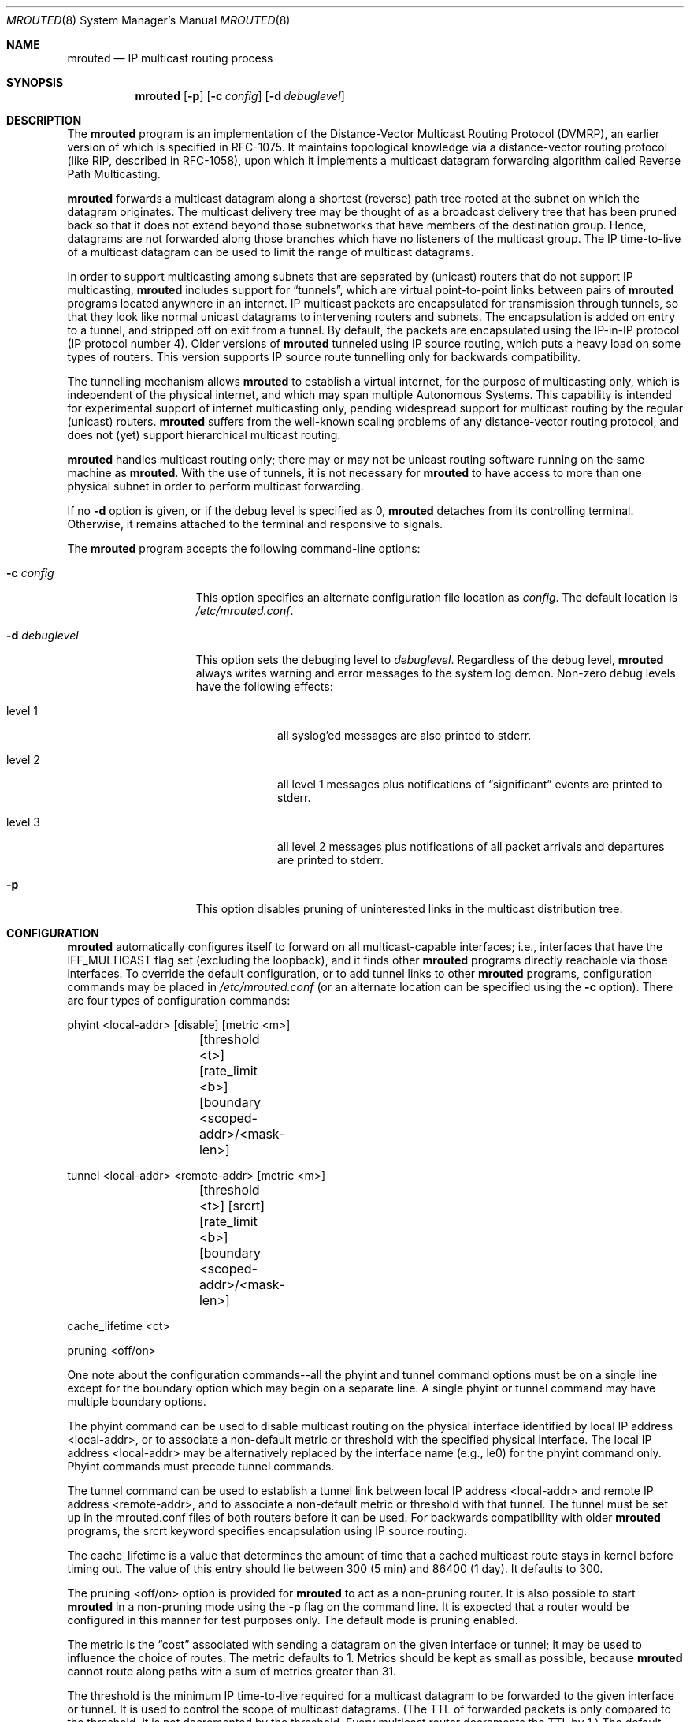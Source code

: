 '\"COPYRIGHT 1989 by The Board of Trustees of Leland Stanford Junior University.
.Dd March 25, 1995
.Dt MROUTED 8
.Os FreeBSD 2.0
.Sh NAME
.Nm mrouted
.Nd IP multicast routing process
.Sh SYNOPSIS
.Nm mrouted
.Op Fl p
.Op Fl c Ar config
.Op Fl d Ar debuglevel
.Sh DESCRIPTION
The
.Nm
program
is an implementation of the Distance-Vector Multicast Routing
Protocol (DVMRP), an earlier version of which is specified in RFC-1075.
It maintains topological knowledge via a distance-vector routing protocol
(like RIP, described in RFC-1058), upon which it implements a multicast
datagram forwarding algorithm called Reverse Path Multicasting.
.Pp
.Nm
forwards a multicast datagram along a shortest (reverse) path tree
rooted at the subnet on which the datagram originates. The multicast
delivery tree may be thought of as a broadcast delivery tree that has
been pruned back so that it does not extend beyond those subnetworks
that have members of the destination group. Hence, datagrams
are not forwarded along those branches which have no listeners of the
multicast group. The IP time-to-live of a multicast datagram can be
used to limit the range of multicast datagrams.
.Pp
In order to support multicasting among subnets that are separated by (unicast)
routers that do not support IP multicasting, 
.Nm
includes support for
.Dq tunnels ,
which are virtual point-to-point links between pairs of 
.Nm
programs located anywhere in an internet.  IP multicast packets are
encapsulated for transmission through tunnels, so that they look like
normal unicast datagrams to intervening routers and subnets.  The
encapsulation is added on entry to a tunnel, and stripped off on exit
from a tunnel.  By default, the packets are encapsulated using the
IP-in-IP protocol (IP protocol number 4).  Older versions of
.Nm
tunneled using IP source routing, which puts a heavy load on some
types of routers.
This version supports IP source route tunnelling only for backwards 
compatibility.
.Pp
The tunnelling mechanism allows 
.Nm
to establish a virtual internet, for
the purpose of multicasting only, which is independent of the physical
internet, and which may span multiple Autonomous Systems.  This capability
is intended for experimental support of internet multicasting only, pending
widespread support for multicast routing by the regular (unicast) routers.
.Nm
suffers from the well-known scaling problems of any distance-vector
routing protocol, and does not (yet) support hierarchical multicast routing.
.Pp
.Nm
handles multicast routing only; there may or may not be unicast routing
software running on the same machine as 
.Nm mrouted .
With the use of tunnels, it
is not necessary for 
.Nm
to have access to more than one physical subnet
in order to perform multicast forwarding.
.Pp
If no 
.Fl d
option is given, or if the debug level is specified as 0, 
.Nm
detaches from its controlling terminal.  Otherwise, it remains attached to the
terminal and responsive to signals.
.Pp
The
.Nm
program accepts the following command-line options:
.Bl -tag -width XXXdebuglevel
.It Fl c Ar config
This option specifies an alternate configuration file location as
.Ar config .
The default location is
.Pa /etc/mrouted.conf .
.It Fl d Ar debuglevel
This option sets the debuging level to
.Ar debuglevel .
Regardless of the debug level,
.Nm
always writes warning and error messages to the system
log demon.  Non-zero debug levels have the following effects:
.Bl -tag -width "level 3"
.It level 1
all syslog'ed messages are also printed to stderr.
.It level 2
all level 1 messages plus notifications of 
.Dq significant
events are printed to stderr.
.It level 3
all level 2 messages plus notifications of all packet
arrivals and departures are printed to stderr.
.El
.It Fl p
This option disables pruning of uninterested links in the multicast
distribution tree.
.El
.Sh CONFIGURATION
.Nm
automatically configures itself to forward on all multicast-capable
interfaces; i.e., interfaces that have the
.Dv IFF_MULTICAST 
flag set (excluding the loopback), and it finds other
.Nm
programs directly reachable via those interfaces.  To override the
default configuration, or to add tunnel links to other
.Nm
programs, configuration commands may be placed in
.Pa /etc/mrouted.conf
(or an alternate location can be specified using the
.Fl c
option).
There are four types of configuration commands:
.Bd -literal

    phyint <local-addr>   [disable]   [metric <m>]
		 [threshold <t>] [rate_limit <b>]
		   [boundary <scoped-addr>/<mask-len>]

    tunnel <local-addr> <remote-addr> [metric <m>]
		 [threshold <t>] [srcrt] [rate_limit <b>]
		   [boundary <scoped-addr>/<mask-len>]

    cache_lifetime <ct>

    pruning <off/on>

.Ed
.Pp
One note about the configuration commands--all the phyint and tunnel 
command options must be on a single line except for the boundary option
which may begin on a separate line. A single phyint or tunnel command may
have multiple boundary options.
.Pp
The phyint command can be used to disable multicast routing on the physical
interface identified by local IP address <local-addr>, or to associate a
non-default metric or threshold with the specified physical interface.
The local IP address <local-addr> may be alternatively replaced by the 
interface name (e.g., le0) for the phyint command only.
Phyint commands must precede tunnel commands.
.Pp
The tunnel command can be used to establish a tunnel link between local
IP address <local-addr> and remote IP address <remote-addr>, and to associate
a non-default metric or threshold with that tunnel.  The tunnel must be set
up in the mrouted.conf files of both routers before it can be used.
For backwards compatibility with older
.Nm
programs, the srcrt keyword specifies 
encapsulation using IP source routing.
.Pp
The cache_lifetime is a value that determines the amount of time that a
cached multicast route stays in kernel before timing out. The value of this
entry should lie between 300 (5 min) and 86400 (1 day). It defaults to 300.
.Pp
The pruning <off/on> option is provided for
.Nm
to act as a non-pruning router. It is also possible to start 
.Nm
in a non-pruning mode using the
.Fl p
flag on the command line. It is expected that a router would be
configured in this manner for test purposes only. The default mode is
pruning enabled.
.Pp
The metric is the
.Dq cost
associated with sending a datagram on the given
interface or tunnel; it may be used to influence the choice of routes.
The metric defaults to 1.  Metrics should be kept as small as possible,
because 
.Nm
cannot route along paths with a sum of metrics greater
than 31.
.Pp
The threshold is the minimum IP time-to-live required for a multicast datagram
to be forwarded to the given interface or tunnel.  It is used to control the
scope of multicast datagrams.  (The TTL of forwarded packets is only compared
to the threshold, it is not decremented by the threshold.  Every multicast
router decrements the TTL by 1.)  The default threshold is 1.
.Pp
In general, all
.Nm mrouted
programs connected to a particular subnet or tunnel should
use the same metric and threshold for that subnet or tunnel.
.Pp
The rate_limit option allows the network administrator to specify a 
certain bandwidth in Kbits/second which would be allocated to multicast
traffic.
.Pp
The boundary option allows an interface
to be configured as an administrative boundary for the specified
scoped address. Packets belonging to this address will not
be forwarded on a scoped interface.
.Pp
The
.Nm
program
will not initiate execution if it has fewer than two enabled vifs,
where a vif (virtual interface) is either a physical multicast-capable
interface or a tunnel.  It will log a warning if all of its vifs are
tunnels; such an 
.Nm
configuration would be better replaced by more
direct tunnels (i.e., eliminate the middle man).
.Sh SIGNALS
The
.Nm
program responds to the following signals:
.Bl -tag -width SIGTERMx
.It Dv SIGHUP
restarts
.Nm mrouted .
The configuration file is reread every time this signal is evoked.
.It Dv SIGINT
terminates execution gracefully (i.e., by sending
good-bye messages to all neighboring routers).
.It Dv SIGTERM
same as
.Dv SIGINT
.It Dv SIGUSR1
dumps the internal routing tables to
.Pa /var/tmp/mrouted.dump .
.It Dv SIGUSR2
dumps the internal cache tables to
.Pa /var/tmp/mrouted.cache .
.It Dv SIGQUIT
dumps the internal routing tables to stderr (only if
.Nm
was invoked with a non-zero debug level). 
.El
.Sh EXAMPLE
The routing tables look like this:
.Bd -literal

Virtual Interface Table
 Vif  Local-Address                    Metric  Thresh  Flags
  0   36.2.0.8      subnet: 36.2          1       1    querier
                    groups: 224.0.2.1
                            224.0.0.4
                   pkts in: 3456
                  pkts out: 2322323

  1   36.11.0.1     subnet: 36.11         1       1    querier
                    groups: 224.0.2.1      
                            224.0.1.0      
                            224.0.0.4      
                   pkts in: 345
                  pkts out: 3456

  2   36.2.0.8      tunnel: 36.8.0.77     3       1   
                     peers: 36.8.0.77 (2.2)
                boundaries: 239.0.1
                          : 239.1.2
                   pkts in: 34545433
                  pkts out: 234342

  3   36.2.0.8	    tunnel: 36.6.8.23	  3       16

Multicast Routing Table (1136 entries)
 Origin-Subnet   From-Gateway    Metric  In-Vif  Out-Vifs
 36.2                               1       0    1* 2  3*
 36.8            36.8.0.77          4       2    0* 1* 3*
 36.11                              1       1    0* 2  3*
 .
 .
 .

.Ed
.Pp
In this example, there are four vifs connecting to two subnets and two
tunnels.  The vif 3 tunnel is not in use (no peer address). The vif 0 and
vif 1 subnets have some groups present; tunnels never have any groups.  This
instance of 
.Nm
is the one responsible for sending periodic group
membership queries on the vif 0 and vif 1 subnets, as indicated by the
.Dq querier
flags. The list of boundaries indicate the scoped addresses on that
interface. A count of the number of incoming and outgoing packets is
also shown at each interface.
.Pp
Associated with each subnet from which a multicast datagram can
originate is the address of the previous hop router (unless the subnet
is directly connected), the metric of the path back to the origin,
the incoming vif for multicasts from that origin, and a list of
outgoing vifs.
.Dq Li \&*
means that the outgoing vif is connected to a leaf of the broadcast
tree rooted at the origin, and a multicast datagram from that origin
will be forwarded on that outgoing vif only if there are members of
the destination group on that leaf.
.Pp
.Nm
also maintains a copy of the kernel forwarding cache table. Entries
are created and deleted by 
.Nm mrouted .
.Pp
The cache tables look like this:
.Bd -literal

Multicast Routing Cache Table (325 entries)
 Origin-Subnet   Mcast-group    CTmr IVif Prcv# Psnt Forwvifs
 134.207.7       224.2.140.239   300   1    0        0  2 
 138.15.103      224.2.203.214   295   1    2    P   0p 2p
 128.237.0       224.2.253.119   290   1    1        0  2p
 129.215.200     224.2.207.48     40   1    1        0p 2 
 36.77.14        239.0.1.234     345   2b

.Ed
.Pp
Each entry is characterized by the origin subnet number and the
destination multicast group. The
.Dq CTmr
field indicates the lifetime
(in seconds) of the entry.  The entry is deleted from the cache table
when the timer decrements to zero. The
.Dq Ivif
field indicates the
incoming vif for multicast packets from that origin.  Each router also
maintains a record of the number of prunes received from neighbouring
routers for a particular source and group. If there are no members of
a multicast group on any downward link of the multicast tree for a
subnet, a prune message is sent to the upstream router. They are
indicated by a
.Dq Li \&P
in the
.Dq Psnt
field.  The 
.Dq Forwvifs
field shows the
interfaces along which datagrams belonging to the source-group are
forwarded. A
.Dq Li \&p
indicates that no datagrams are being forwarded along
that interface. An unlisted interface is a leaf subnet with are no
members of the particular group on that subnet. A
.Dq Li \&b
on an interface
indicates that it is a boundary interface; i.e., traffic will not be
forwarded on the scoped address on that interface.
.Sh FILES
.Bl -tag -compact -width /var/tmp/mrouted.cache
.It Pa /etc/mrouted.conf
default configuration file
.It Pa /var/tmp/mrouted.cache
kernel forwarding cache dump file
.It Pa /var/tmp/mrouted.dump
routing table dump file
.El
.Sh SEE ALSO
.Xr map-mbone 8 ,
.Xr mrinfo 8 ,
.Xr mtrace 8
.Rs
.%A "S. Deering"
.%B "Proceedings of the ACM SIGCOMM '88 Conference"
.%T "Multicast Routing in Internetworks and Extended LANs"
.Re
.Sh AUTHORS
Steve Deering & Ajit Thyagarajan
.Sh HISTORY
The
.Nm
program first appeared in
.Tn FreeBSD
2.0.
